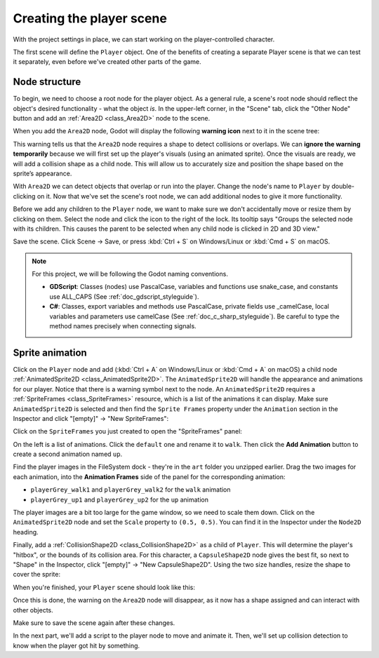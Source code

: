 .. _doc_your_first_2d_game_player_scene:

Creating the player scene
=========================

With the project settings in place, we can start working on the
player-controlled character.

The first scene will define the ``Player`` object. One of the benefits of
creating a separate Player scene is that we can test it separately, even before
we've created other parts of the game.

Node structure
--------------

To begin, we need to choose a root node for the player object. As a general
rule, a scene's root node should reflect the object's desired functionality -
what the object *is*. In the upper-left corner, in the "Scene" tab, click the 
"Other Node" button and add an :ref:`Area2D <class_Area2D>` node to the scene.

.. image:: img/add_node.webp

When you add the ``Area2D`` node, Godot will display the following **warning icon** 
next to it in the scene tree:

.. image:: img/no_shape_warning.webp

This warning tells us that the ``Area2D`` node requires a shape to detect collisions or overlaps. 
We can **ignore the warning temporarily** because we will first set up the player's visuals 
(using an animated sprite). Once the visuals are ready, we will add a collision shape as a child 
node. This will allow us to accurately size and position the shape based on the sprite’s appearance.


With ``Area2D`` we can detect objects that overlap or run into the player.
Change the node's name to ``Player`` by double-clicking on it. Now that we've
set the scene's root node, we can add additional nodes to give it more
functionality.

Before we add any children to the ``Player`` node, we want to make sure we don't
accidentally move or resize them by clicking on them. Select the node and click
the icon to the right of the lock. Its tooltip says "Groups the selected node
with its children. This causes the parent to be selected when any child
node is clicked in 2D and 3D view."

.. image:: img/lock_children.webp

Save the scene. Click Scene -> Save, or press :kbd:`Ctrl + S` on Windows/Linux
or :kbd:`Cmd + S` on macOS.

.. note:: For this project, we will be following the Godot naming conventions.

          - **GDScript**: Classes (nodes) use PascalCase, variables and
            functions use snake_case, and constants use ALL_CAPS (See
            :ref:`doc_gdscript_styleguide`).

          - **C#**: Classes, export variables and methods use PascalCase,
            private fields use _camelCase, local variables and parameters use
            camelCase (See :ref:`doc_c_sharp_styleguide`). Be careful to type
            the method names precisely when connecting signals.


Sprite animation
----------------

Click on the ``Player`` node and add (:kbd:`Ctrl + A` on Windows/Linux or
:kbd:`Cmd + A` on macOS) a child node :ref:`AnimatedSprite2D
<class_AnimatedSprite2D>`. The ``AnimatedSprite2D`` will handle the
appearance and animations for our player. Notice that there is a warning symbol
next to the node. An ``AnimatedSprite2D`` requires a :ref:`SpriteFrames
<class_SpriteFrames>` resource, which is a list of the animations it can
display. Make sure ``AnimatedSprite2D`` is selected and then find the ``Sprite Frames`` property under 
the ``Animation`` section in the Inspector and click "[empty]" -> "New SpriteFrames":

.. image:: img/new_spriteframes.webp

Click on the ``SpriteFrames`` you just created to open the "SpriteFrames" panel:

.. image:: img/spriteframes_panel.webp

On the left is a list of animations. Click the ``default`` one and rename it to
``walk``. Then click the **Add Animation** button to create a second animation
named ``up``.

Find the player images in the FileSystem dock - they're in the ``art`` folder
you unzipped earlier. Drag the two images for each animation, into the
**Animation Frames** side of the panel for the corresponding animation:

- ``playerGrey_walk1`` and ``playerGrey_walk2`` for the ``walk`` animation
- ``playerGrey_up1`` and ``playerGrey_up2`` for the ``up`` animation

.. image:: img/spriteframes_panel2.webp

The player images are a bit too large for the game window, so we need to scale
them down. Click on the ``AnimatedSprite2D`` node and set the ``Scale`` property
to ``(0.5, 0.5)``. You can find it in the Inspector under the ``Node2D``
heading.

.. image:: img/player_scale.webp

Finally, add a :ref:`CollisionShape2D <class_CollisionShape2D>` as a child of
``Player``. This will determine the player's "hitbox", or the bounds of its
collision area. For this character, a ``CapsuleShape2D`` node gives the best
fit, so next to "Shape" in the Inspector, click "[empty]" -> "New
CapsuleShape2D". Using the two size handles, resize the shape to cover the
sprite:

.. image:: img/player_coll_shape.webp

When you're finished, your ``Player`` scene should look like this:

.. image:: img/player_scene_nodes.webp

Once this is done, the warning on the ``Area2D`` node will disappear, as it now has 
a shape assigned and can interact with other objects.

Make sure to save the scene again after these changes.

In the next part, we'll add a script to the player node to move and animate it.
Then, we'll set up collision detection to know when the player got hit by
something.
